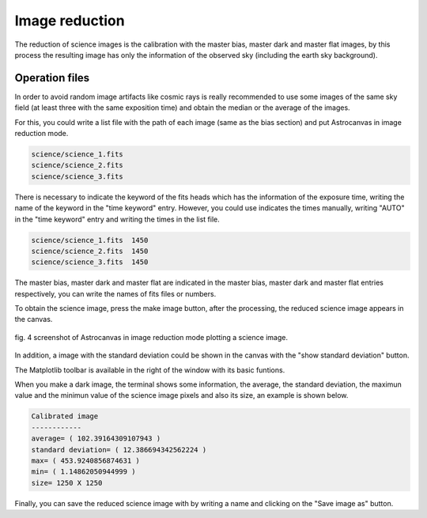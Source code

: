 Image reduction
***************

The reduction of science images is the calibration with the master bias, master dark and master flat images, by this process the resulting image has only the information of the observed sky (including the earth sky background).

Operation files
---------------

In order to avoid random image artifacts like cosmic rays is really recommended to use some images of the same sky field (at least three with the same exposition time) and obtain the median or the average of the images.

For this, you could write a list file with the path of each image (same as the bias section) and put Astrocanvas in image reduction mode.

.. code-block:: text

   science/science_1.fits  
   science/science_2.fits
   science/science_3.fits

There is necessary to indicate the keyword of the fits heads which has the information of the exposure time, writing the name of the keyword in the "time keyword" entry. However, you could use indicates the times manually, writing "AUTO" in the "time keyword" entry and writing the times in the list file.

.. code-block:: text

   science/science_1.fits  1450
   science/science_2.fits  1450
   science/science_3.fits  1450

The master bias, master dark and master flat are indicated in the master bias, master dark and master flat entries respectively, you can write the names of fits files or numbers. 

To obtain the science image, press the make image button, after the processing, the reduced science image appears in the canvas.


.. figure:: figures/fig4.png
   :align: center

   ..

   fig. 4 screenshot of Astrocanvas in image reduction mode plotting a science image.

In addition, a image with the standard deviation could be shown in the canvas with the "show standard deviation" button.

The Matplotlib toolbar is available in the right of the window with its basic funtions.

When you make a dark image, the terminal shows some information, the average, the standard deviation, the maximun value and the minimun value of the science image pixels and also its size, an example is shown below. 


.. code-block:: bash 

   Calibrated image
   ------------
   average= ( 102.39164309107943 )
   standard deviation= ( 12.386694342562224 )
   max= ( 453.9240856874631 )
   min= ( 1.14862050944999 )
   size= 1250 X 1250




Finally, you can save the reduced science image with by writing a name and clicking on the "Save image as" button.